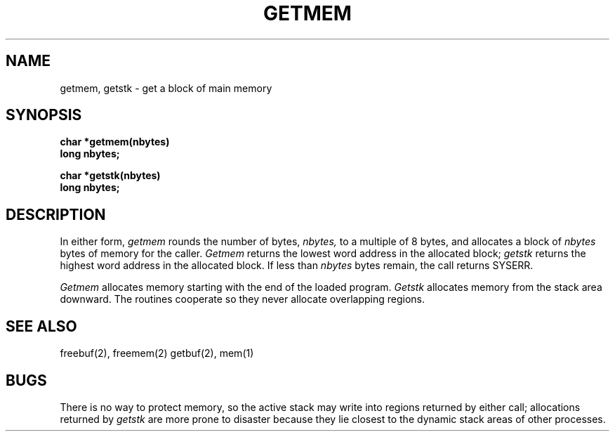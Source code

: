 .TH GETMEM 2
.SH NAME
getmem, getstk \- get a block of main memory
.SH SYNOPSIS
.B char *getmem(nbytes)
.br
.B long nbytes;
.sp
.B char *getstk(nbytes)
.br
.B long nbytes;
.fi
.SH DESCRIPTION
In either form,
.I getmem
rounds the number of bytes,
.I nbytes,
to a multiple of 8 bytes, and
allocates a block of
.I nbytes
bytes of memory for the caller.
.I Getmem
returns the lowest word address in the allocated block;
.I getstk
returns the highest word address in the allocated block.
If less than
.I nbytes
bytes remain, the call returns SYSERR.
.PP
.I Getmem
allocates memory starting with the end of the loaded program.
.I Getstk
allocates memory from the stack area downward.
The routines cooperate so they never allocate overlapping
regions.
.SH SEE ALSO
freebuf(2), freemem(2) getbuf(2), mem(1)
.SH BUGS
There is no way to protect memory, so the active stack may write into
regions returned by
either call; allocations returned by
.I getstk
are more prone to disaster because they lie closest to the
dynamic stack areas of other processes.
